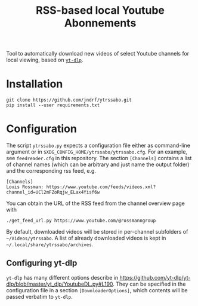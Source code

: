 #+TITLE: RSS-based local Youtube Abonnements

Tool to automatically download new videos of select Youtube channels for local viewing, based on [[https://github.com/yt-dlp/yt-dlp][~yt-dlp~]].
* Installation
  #+BEGIN_SRC shell
  git clone https://github.com/jndrf/ytrssabo.git
  pip install --user requirements.txt
  #+END_SRC
* Configuration
  The script ~ytrssabo.py~ expects a configuration file either as command-line argument or in ~$XDG_CONFIG_HOME/ytrssabo/ytrssabo.cfg~.
  For an example, see ~feedreader.cfg~ in this repository.
  The section ~[Channels]~ contains a list of channel names (which can be arbitrary and just name the output folder) and the corresponding rss feed, e.g.
  #+BEGIN_SRC
  [Channels]
  Louis Rossman: https://www.youtube.com/feeds/videos.xml?channel_id=UCl2mFZoRqjw_ELax4Yisf6w
  #+END_SRC
  You can obtain the URL of the RSS feed from the channel overview page with
  #+BEGIN_SRC shell
  ./get_feed_url.py https://www.youtube.com/@rossmanngroup
  #+END_SRC

  By default, downloaded videos will be stored in per-channel subfolders of =~/Videos/ytrssabo=.
  A list of already downloaded videos is kept in =~/.local/share/ytrssabo/archives=.
** Configuring yt-dlp
   ~yt-dlp~ has many different options describe in [[https://github.com/yt-dlp/yt-dlp/blob/master/yt_dlp/YoutubeDL.py#L190]].
   They can be specified in the configuration file in a section ~[DownloaderOptions]~, which contents will be passed verbatim to ~yt-dlp~.
   
